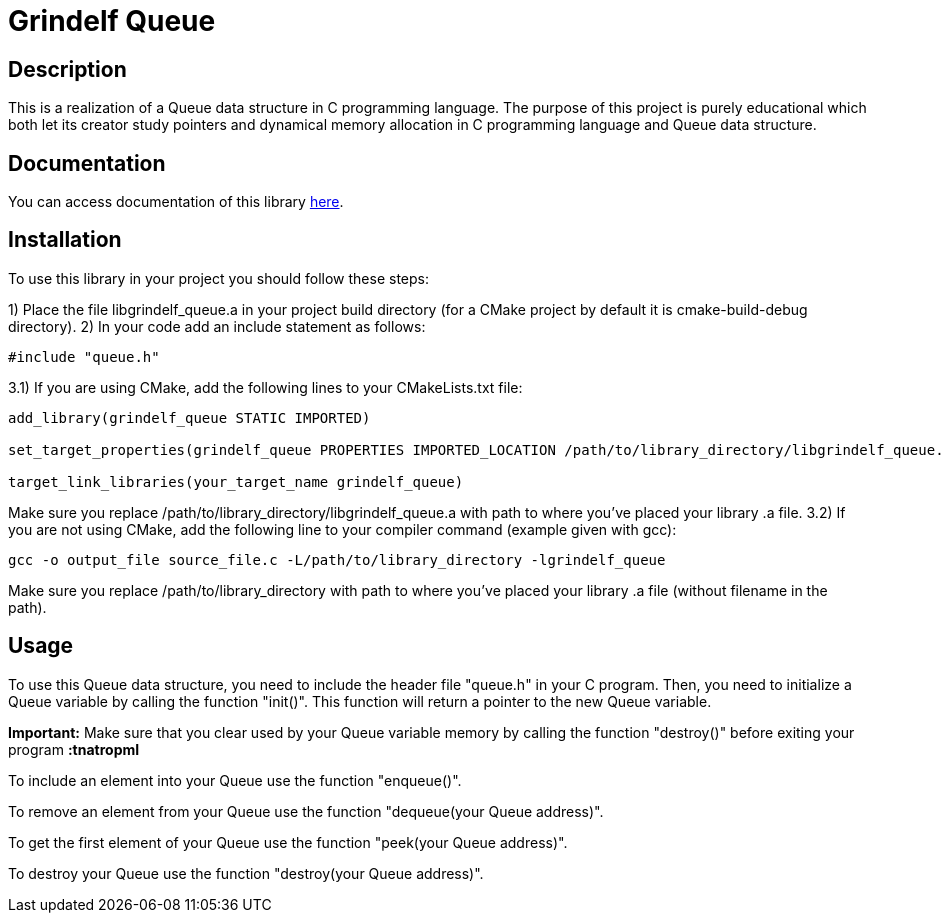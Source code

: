 = Grindelf Queue =

== Description ==

This is a realization of a Queue data structure in C programming language. The purpose of this project is purely educational which both let its creator study pointers and dynamical memory allocation in C programming language and Queue data structure.

== Documentation ==

You can access documentation of this library https://grindelfp.github.io/grindelf-queue-docs.github.io/[here].

== Installation ==

To use this library in your project you should follow these steps:

1) Place the file libgrindelf_queue.a in your project build directory (for a CMake project by default it is cmake-build-debug directory).
2) In your code add an include statement as follows:
[source, c]
----
#include "queue.h"
----
3.1) If you are using CMake, add the following lines to your CMakeLists.txt file:
[souce, CMake]
----
add_library(grindelf_queue STATIC IMPORTED)

set_target_properties(grindelf_queue PROPERTIES IMPORTED_LOCATION /path/to/library_directory/libgrindelf_queue.a)

target_link_libraries(your_target_name grindelf_queue)
----
Make sure you replace /path/to/library_directory/libgrindelf_queue.a with path to where you've placed your library .a file.
3.2) If you are not using CMake, add the following line to your compiler command (example given with gcc):
[source, bash]
----
gcc -o output_file source_file.c -L/path/to/library_directory -lgrindelf_queue
----
Make sure you replace /path/to/library_directory with path to where you've placed your library .a file (without filename in the path).

== Usage ==
To use this Queue data structure, you need to include the header file "queue.h" in your C program. Then, you need to initialize a Queue variable by calling the function "init()". This function will return a pointer to the new Queue variable.

*Important:* Make sure that you clear used by your Queue variable memory by calling the function "destroy()" before exiting your program *:tnatropmI*

To include an element into your Queue use the function "enqueue()".

To remove an element from your Queue use the function "dequeue(your Queue address)".

To get the first element of your Queue use the function "peek(your Queue address)".

To destroy your Queue use the function "destroy(your Queue address)".

